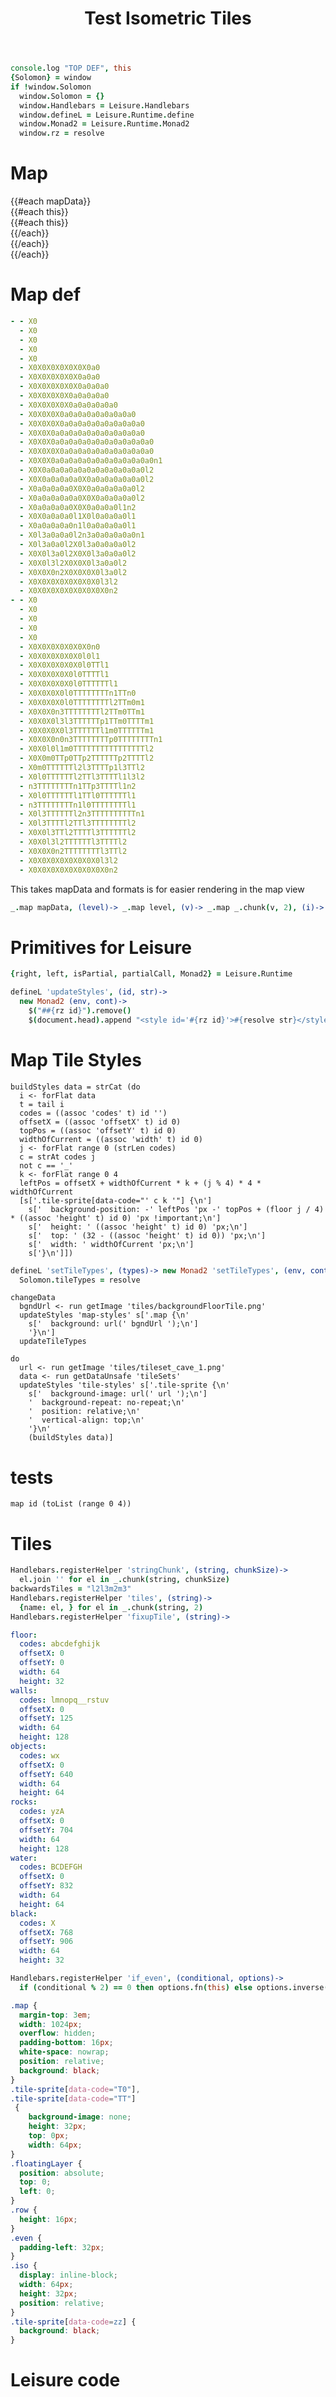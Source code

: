 * Settings
:properties:
:hidden: true
:end:
#+BEGIN_SRC coffee :results def
console.log "TOP DEF", this
{Solomon} = window
if !window.Solomon
  window.Solomon = {}
  window.Handlebars = Leisure.Handlebars
  window.defineL = Leisure.Runtime.define
  window.Monad2 = Leisure.Runtime.Monad2
  window.rz = resolve
#+END_SRC
* Map
#+BEGIN_HTML :var mapData
<div class="map">
  {{#each mapData}}
    <div class='mapLayer{{#unless @first}} floatingLayer{{/unless}}'>
      {{#each this}}
        <div class="row {{#if_even @index}} even{{/if_even}}">
          {{#each this}}<div class="tile-sprite iso" data-code="{{this}}" data-coords="{{@index}} {{@../index}}"></div>{{/each}}
        </div>
      {{/each}}
    </div>
  {{/each}}
</div>
#+END_HTML
* Map def
#+NAME: mapData
#+BEGIN_SRC yaml :post mapFormatter(*this*) :results dynamic :flowlevel 2 :exports code
- - X0
  - X0
  - X0
  - X0
  - X0
  - X0X0X0X0X0X0X0a0
  - X0X0X0X0X0X0a0a0
  - X0X0X0X0X0X0a0a0a0
  - X0X0X0X0X0a0a0a0a0
  - X0X0X0X0X0a0a0a0a0a0
  - X0X0X0X0a0a0a0a0a0a0a0a0
  - X0X0X0X0a0a0a0a0a0a0a0a0a0
  - X0X0X0a0a0a0a0a0a0a0a0a0a0
  - X0X0X0a0a0a0a0a0a0a0a0a0a0a0
  - X0X0X0X0a0a0a0a0a0a0a0a0a0a0
  - X0X0X0a0a0a0a0a0a0a0a0a0a0a0n1
  - X0X0a0a0a0a0a0a0a0a0a0a0a0l2
  - X0X0a0a0a0a0X0a0a0a0a0a0a0l2
  - X0a0a0a0a0X0X0a0a0a0a0a0l2
  - X0a0a0a0a0a0X0X0a0a0a0a0l2
  - X0a0a0a0a0X0X0a0a0a0l1n2
  - X0X0a0a0a0l1X0l0a0a0a0l1
  - X0a0a0a0a0n1l0a0a0a0a0l1
  - X0l3a0a0a0l2n3a0a0a0a0a0n1
  - X0l3a0a0l2X0l3a0a0a0a0l2
  - X0X0l3a0l2X0X0l3a0a0a0l2
  - X0X0l3l2X0X0X0l3a0a0l2
  - X0X0X0n2X0X0X0X0l3a0l2
  - X0X0X0X0X0X0X0X0l3l2
  - X0X0X0X0X0X0X0X0X0n2
- - X0
  - X0
  - X0
  - X0
  - X0
  - X0X0X0X0X0X0X0n0
  - X0X0X0X0X0X0l0l1
  - X0X0X0X0X0X0l0TTl1
  - X0X0X0X0X0l0TTTTl1
  - X0X0X0X0X0l0TTTTTTl1
  - X0X0X0X0l0TTTTTTTTn1TTn0
  - X0X0X0X0l0TTTTTTTTl2TTm0m1
  - X0X0X0n3TTTTTTTTl2TTm0TTm1
  - X0X0X0l3l3TTTTTTp1TTm0TTTTm1
  - X0X0X0X0l3TTTTTTl1m0TTTTTTm1
  - X0X0X0n0n3TTTTTTTTp0TTTTTTTTn1
  - X0X0l0l1m0TTTTTTTTTTTTTTTTl2
  - X0X0m0TTp0TTp2TTTTTTp2TTTTl2
  - X0m0TTTTTTl2l3TTTTp1l3TTl2
  - X0l0TTTTTTl2TTl3TTTTl1l3l2
  - n3TTTTTTTTn1TTp3TTTTl1n2
  - X0l0TTTTTTl1TTl0TTTTTTl1
  - n3TTTTTTTTn1l0TTTTTTTTl1
  - X0l3TTTTTTl2n3TTTTTTTTTTn1
  - X0l3TTTTl2TTl3TTTTTTTTl2
  - X0X0l3TTl2TTTTl3TTTTTTl2
  - X0X0l3l2TTTTTTl3TTTTl2
  - X0X0X0n2TTTTTTTTl3TTl2
  - X0X0X0X0X0X0X0X0l3l2
  - X0X0X0X0X0X0X0X0X0n2
#+END_SRC
#+RESULTS:
: - - [X0]
:   - [X0]
:   - [X0]
:   - [X0]
:   - [X0]
:   - [X0, X0, X0, X0, X0, X0, X0, a0]
:   - [X0, X0, X0, X0, X0, X0, a0, a0]
:   - [X0, X0, X0, X0, X0, X0, a0, a0, a0]
:   - [X0, X0, X0, X0, X0, a0, a0, a0, a0]
:   - [X0, X0, X0, X0, X0, a0, a0, a0, a0, a0]
:   - [X0, X0, X0, X0, a0, a0, a0, a0, a0, a0, a0, a0]
:   - [X0, X0, X0, X0, a0, a0, a0, a0, a0, a0, a0, a0, a0]
:   - [X0, X0, X0, a0, a0, a0, a0, a0, a0, a0, a0, a0, a0]
:   - [X0, X0, X0, a0, a0, a0, a0, a0, a0, a0, a0, a0, a0, a0]
:   - [X0, X0, X0, X0, a0, a0, a0, a0, a0, a0, a0, a0, a0, a0]
:   - [X0, X0, X0, a0, a0, a0, a0, a0, a0, a0, a0, a0, a0, a0, n1]
:   - [X0, X0, a0, a0, a0, a0, a0, a0, a0, a0, a0, a0, a0, l2]
:   - [X0, X0, a0, a0, a0, a0, X0, a0, a0, a0, a0, a0, a0, l2]
:   - [X0, a0, a0, a0, a0, X0, X0, a0, a0, a0, a0, a0, l2]
:   - [X0, a0, a0, a0, a0, a0, X0, X0, a0, a0, a0, a0, l2]
:   - [X0, a0, a0, a0, a0, X0, X0, a0, a0, a0, l1, n2]
:   - [X0, X0, a0, a0, a0, l1, X0, l0, a0, a0, a0, l1]
:   - [X0, a0, a0, a0, a0, n1, l0, a0, a0, a0, a0, l1]
:   - [X0, l3, a0, a0, a0, l2, n3, a0, a0, a0, a0, a0, n1]
:   - [X0, l3, a0, a0, l2, X0, l3, a0, a0, a0, a0, l2]
:   - [X0, X0, l3, a0, l2, X0, X0, l3, a0, a0, a0, l2]
:   - [X0, X0, l3, l2, X0, X0, X0, l3, a0, a0, l2]
:   - [X0, X0, X0, n2, X0, X0, X0, X0, l3, a0, l2]
:   - [X0, X0, X0, X0, X0, X0, X0, X0, l3, l2]
:   - [X0, X0, X0, X0, X0, X0, X0, X0, X0, n2]
: - - [X0]
:   - [X0]
:   - [X0]
:   - [X0]
:   - [X0]
:   - [X0, X0, X0, X0, X0, X0, X0, n0]
:   - [X0, X0, X0, X0, X0, X0, l0, l1]
:   - [X0, X0, X0, X0, X0, X0, l0, TT, l1]
:   - [X0, X0, X0, X0, X0, l0, TT, TT, l1]
:   - [X0, X0, X0, X0, X0, l0, TT, TT, TT, l1]
:   - [X0, X0, X0, X0, l0, TT, TT, TT, TT, n1, TT, n0]
:   - [X0, X0, X0, X0, l0, TT, TT, TT, TT, l2, TT, m0, m1]
:   - [X0, X0, X0, n3, TT, TT, TT, TT, l2, TT, m0, TT, m1]
:   - [X0, X0, X0, l3, l3, TT, TT, TT, p1, TT, m0, TT, TT, m1]
:   - [X0, X0, X0, X0, l3, TT, TT, TT, l1, m0, TT, TT, TT, m1]
:   - [X0, X0, X0, n0, n3, TT, TT, TT, TT, p0, TT, TT, TT, TT, n1]
:   - [X0, X0, l0, l1, m0, TT, TT, TT, TT, TT, TT, TT, TT, l2]
:   - [X0, X0, m0, TT, p0, TT, p2, TT, TT, TT, p2, TT, TT, l2]
:   - [X0, m0, TT, TT, TT, l2, l3, TT, TT, p1, l3, TT, l2]
:   - [X0, l0, TT, TT, TT, l2, TT, l3, TT, TT, l1, l3, l2]
:   - [n3, TT, TT, TT, TT, n1, TT, p3, TT, TT, l1, n2]
:   - [X0, l0, TT, TT, TT, l1, TT, l0, TT, TT, TT, l1]
:   - [n3, TT, TT, TT, TT, n1, l0, TT, TT, TT, TT, l1]
:   - [X0, l3, TT, TT, TT, l2, n3, TT, TT, TT, TT, TT, n1]
:   - [X0, l3, TT, TT, l2, TT, l3, TT, TT, TT, TT, l2]
:   - [X0, X0, l3, TT, l2, TT, TT, l3, TT, TT, TT, l2]
:   - [X0, X0, l3, l2, TT, TT, TT, l3, TT, TT, l2]
:   - [X0, X0, X0, n2, TT, TT, TT, TT, l3, TT, l2]
:   - [X0, X0, X0, X0, X0, X0, X0, X0, l3, l2]
:   - [X0, X0, X0, X0, X0, X0, X0, X0, X0, n2]

#+NAME: mapFormatter
This takes mapData and formats is for easier rendering in the map view
#+BEGIN_SRC coffee :var mapData
_.map mapData, (level)-> _.map level, (v)-> _.map _.chunk(v, 2), (i)-> i.join ''
#+END_SRC
* Primitives for Leisure
#+BEGIN_SRC coffee :results def
{right, left, isPartial, partialCall, Monad2} = Leisure.Runtime

defineL 'updateStyles', (id, str)->
  new Monad2 (env, cont)->
    $("##{rz id}").remove()
    $(document.head).append "<style id='#{rz id}'>#{resolve str}</style>"
#+END_SRC
* Map Tile Styles
#+BEGIN_SRC leisure :results def
buildStyles data = strCat (do
  i <- forFlat data
  t = tail i
  codes = ((assoc 'codes' t) id '')
  offsetX = ((assoc 'offsetX' t) id 0)
  topPos = ((assoc 'offsetY' t) id 0)
  widthOfCurrent = ((assoc 'width' t) id 0)
  j <- forFlat range 0 (strLen codes)
  c = strAt codes j
  not c == '_'
  k <- forFlat range 0 4
  leftPos = offsetX + widthOfCurrent * k + (j % 4) * 4 * widthOfCurrent
  [s['.tile-sprite[data-code="' c k '"] {\n']
    s['  background-position: -' leftPos 'px -' topPos + (floor j / 4) * ((assoc 'height' t) id 0) 'px !important;\n']
    s['  height: ' ((assoc 'height' t) id 0) 'px;\n']
    s['  top: ' (32 - ((assoc 'height' t) id 0)) 'px;\n']
    s['  width: ' widthOfCurrent 'px;\n']
    s['}\n']])
#+END_SRC

#+BEGIN_SRC coffee
defineL 'setTileTypes', (types)-> new Monad2 'setTileTypes', (env, cont)->
  Solomon.tileTypes = resolve
#+END_SRC

#+BEGIN_SRC leisure :results defX
changeData
  bgndUrl <- run getImage 'tiles/backgroundFloorTile.png'
  updateStyles 'map-styles' s['.map {\n'
    s['  background: url(' bgndUrl ');\n']
    '}\n']
  updateTileTypes
#+END_SRC

#+BEGIN_SRC leisure :results def
do
  url <- run getImage 'tiles/tileset_cave_1.png'
  data <- run getDataUnsafe 'tileSets'
  updateStyles 'tile-styles' s['.tile-sprite {\n'
    s['  background-image: url(' url ');\n']
    '  background-repeat: no-repeat;\n'
    '  position: relative;\n'
    '  vertical-align: top;\n'
    '}\n'
    (buildStyles data)]
#+END_SRC

#+TITLE: Test Isometric Tiles
* tests
#+BEGIN_SRC leisure :results dynamic
map id (toList (range 0 4))
#+END_SRC
* Tiles
#+BEGIN_SRC coffee :results def
Handlebars.registerHelper 'stringChunk', (string, chunkSize)->
  el.join '' for el in _.chunk(string, chunkSize)
backwardsTiles = "l2l3m2m3"
Handlebars.registerHelper 'tiles', (string)->
  {name: el, } for el in _.chunk(string, 2)
Handlebars.registerHelper 'fixupTile', (string)->

#+END_SRC

#+NAME: tileSets
#+BEGIN_SRC yaml
floor:
  codes: abcdefghijk
  offsetX: 0
  offsetY: 0
  width: 64
  height: 32
walls:
  codes: lmnopq__rstuv
  offsetX: 0
  offsetY: 125
  width: 64
  height: 128
objects:
  codes: wx
  offsetX: 0
  offsetY: 640
  width: 64
  height: 64
rocks:
  codes: yzA
  offsetX: 0
  offsetY: 704
  width: 64
  height: 128
water:
  codes: BCDEFGH
  offsetX: 0
  offsetY: 832
  width: 64
  height: 64
black:
  codes: X
  offsetX: 768
  offsetY: 906
  width: 64
  height: 32
#+END_SRC

#+BEGIN_SRC coffee :results def
Handlebars.registerHelper 'if_even', (conditional, options)->
  if (conditional % 2) == 0 then options.fn(this) else options.inverse(this)
#+END_SRC

#+BEGIN_SRC css
.map {
  margin-top: 3em;
  width: 1024px;
  overflow: hidden;
  padding-bottom: 16px;
  white-space: nowrap;
  position: relative;
  background: black;
}
.tile-sprite[data-code="T0"],
.tile-sprite[data-code="TT"]
 {
    background-image: none;
    height: 32px;
    top: 0px;
    width: 64px;
}
.floatingLayer {
  position: absolute;
  top: 0;
  left: 0;
}
.row {
  height: 16px;
}
.even {
  padding-left: 32px;
}
.iso {
  display: inline-block;
  width: 64px;
  height: 32px;
  position: relative;
}
.tile-sprite[data-code=zz] {
  background: black;
}
#+END_SRC
* Leisure code
